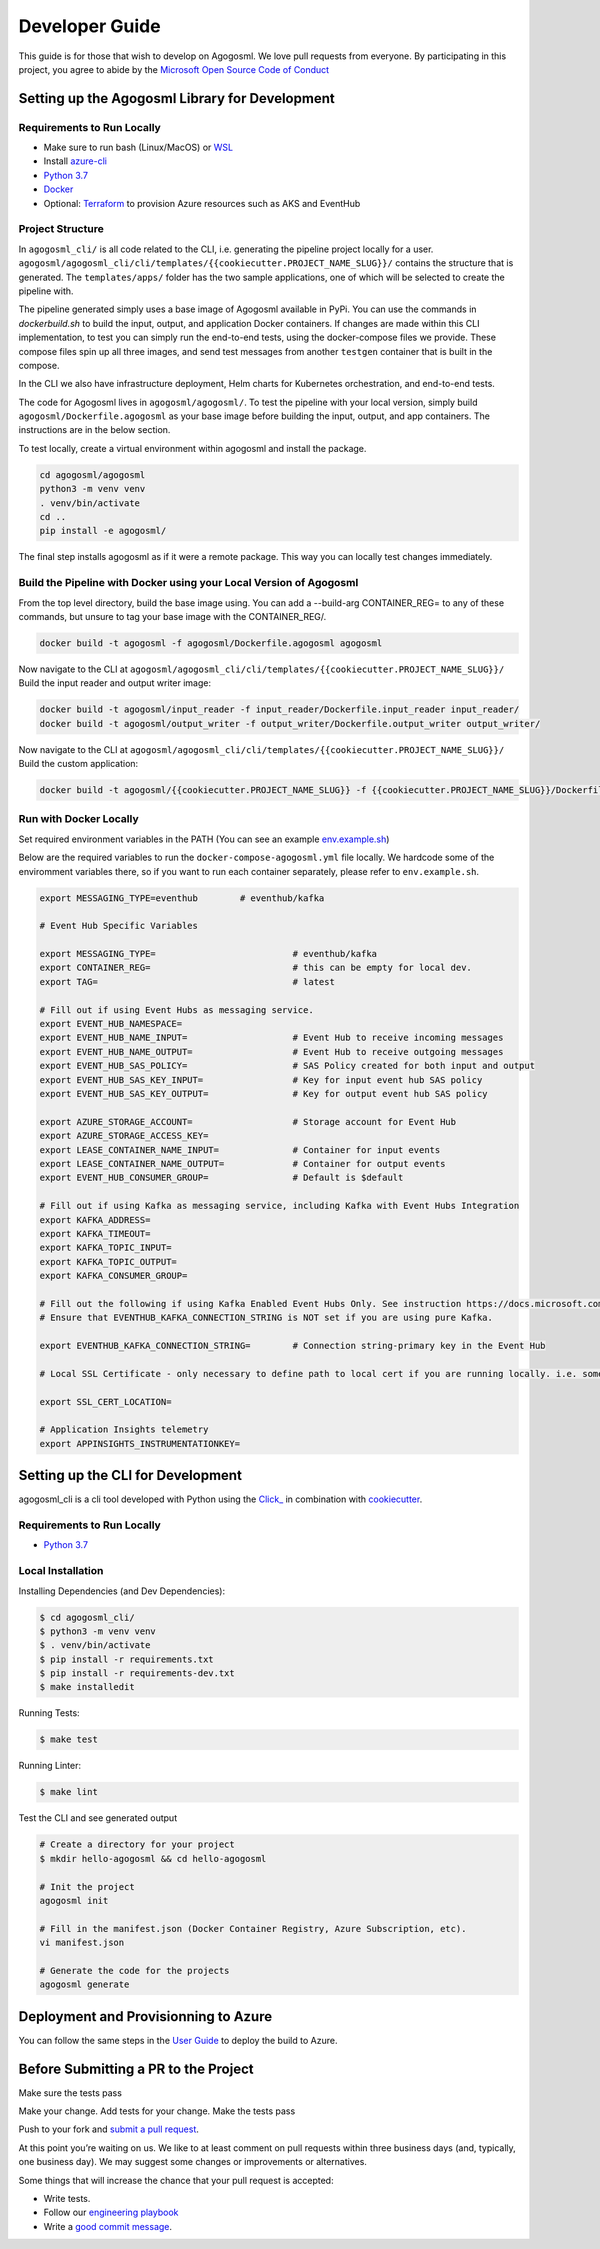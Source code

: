 Developer Guide
===============

This guide is for those that wish to develop on Agogosml. 
We love pull requests from everyone. By participating in this project,
you agree to abide by the `Microsoft Open Source Code of
Conduct <https://opensource.microsoft.com/codeofconduct/>`__


Setting up the Agogosml Library for Development
-----------------------------------------------

Requirements to Run Locally
~~~~~~~~~~~~~~~~~~~~~~~~~~~

-  Make sure to run bash (Linux/MacOS) or `WSL`_
-  Install `azure-cli`_
-  `Python 3.7`_
-  `Docker`_
-  Optional: `Terraform`_ to provision Azure resources such as AKS and EventHub

Project Structure
~~~~~~~~~~~~~~~~~

In ``agogosml_cli/`` is all code related to the CLI, i.e. generating the pipeline project locally for a user. 
``agogosml/agogosml_cli/cli/templates/{{cookiecutter.PROJECT_NAME_SLUG}}/`` contains the structure that is generated. 
The ``templates/apps/`` folder has the two sample applications, one of which will be selected to create the pipeline with.

The pipeline generated simply uses a base image of Agogosml available in PyPi. You can use the commands in `dockerbuild.sh` to build
the input, output, and application Docker containers. If changes are made within this CLI implementation, to test you can simply run 
the end-to-end tests, using the docker-compose files we provide. These compose files spin up all three images, and send test messages
from another ``testgen`` container that is built in the compose.  

In the CLI we also have infrastructure deployment, Helm charts for Kubernetes orchestration, and end-to-end tests.

The code for Agogosml lives in ``agogosml/agogosml/``. To test the pipeline with your local version, simply
build ``agogosml/Dockerfile.agogosml`` as your base image before building the input, output, and app containers. The 
instructions are in the below section.

To test locally, create a virtual environment within agogosml and install the package.

.. code:: bash

    cd agogosml/agogosml
    python3 -m venv venv
    . venv/bin/activate
    cd ..
    pip install -e agogosml/

The final step installs agogosml as if it were a remote package. This way you can locally
test changes immediately.

Build the Pipeline with Docker using your Local Version of Agogosml
~~~~~~~~~~~~~~~~~~~~~~~~~~~~~~~~~~~~~~~~~~~~~~~~~~~~~~~~~~~~~~~~~~~~~~

From the top level directory, build the base image using. You can add a --build-arg CONTAINER_REG=
to any of these commands, but unsure to tag your base image with the CONTAINER_REG/. 

.. code:: bash

    docker build -t agogosml -f agogosml/Dockerfile.agogosml agogosml

Now navigate to the CLI at ``agogosml/agogosml_cli/cli/templates/{{cookiecutter.PROJECT_NAME_SLUG}}/``
Build the input reader and output writer image: 

.. code:: bash

    docker build -t agogosml/input_reader -f input_reader/Dockerfile.input_reader input_reader/
    docker build -t agogosml/output_writer -f output_writer/Dockerfile.output_writer output_writer/


Now navigate to the CLI at ``agogosml/agogosml_cli/cli/templates/{{cookiecutter.PROJECT_NAME_SLUG}}/``
Build the custom application:

.. code:: bash

    docker build -t agogosml/{{cookiecutter.PROJECT_NAME_SLUG}} -f {{cookiecutter.PROJECT_NAME_SLUG}}/Dockerfile.{{cookiecutter.PROJECT_NAME_SLUG}} {{cookiecutter.PROJECT_NAME_SLUG}}/


Run with Docker Locally
~~~~~~~~~~~~~~~~~~~~~~~

Set required environment variables in the PATH (You can see an example `env.example.sh <../env.example.sh>`__)

Below are the required variables to run the ``docker-compose-agogosml.yml`` file locally. We hardcode
some of the enviromment variables there, so if you want to run each container separately, please refer
to ``env.example.sh``.

.. code:: bash

    export MESSAGING_TYPE=eventhub        # eventhub/kafka

    # Event Hub Specific Variables 

    export MESSAGING_TYPE=                          # eventhub/kafka
    export CONTAINER_REG=                           # this can be empty for local dev.
    export TAG=                                     # latest

    # Fill out if using Event Hubs as messaging service.
    export EVENT_HUB_NAMESPACE=
    export EVENT_HUB_NAME_INPUT=                    # Event Hub to receive incoming messages
    export EVENT_HUB_NAME_OUTPUT=                   # Event Hub to receive outgoing messages
    export EVENT_HUB_SAS_POLICY=                    # SAS Policy created for both input and output
    export EVENT_HUB_SAS_KEY_INPUT=                 # Key for input event hub SAS policy
    export EVENT_HUB_SAS_KEY_OUTPUT=                # Key for output event hub SAS policy

    export AZURE_STORAGE_ACCOUNT=                   # Storage account for Event Hub
    export AZURE_STORAGE_ACCESS_KEY=
    export LEASE_CONTAINER_NAME_INPUT=              # Container for input events
    export LEASE_CONTAINER_NAME_OUTPUT=             # Container for output events
    export EVENT_HUB_CONSUMER_GROUP=                # Default is $default

    # Fill out if using Kafka as messaging service, including Kafka with Event Hubs Integration
    export KAFKA_ADDRESS=
    export KAFKA_TIMEOUT=
    export KAFKA_TOPIC_INPUT=
    export KAFKA_TOPIC_OUTPUT=
    export KAFKA_CONSUMER_GROUP=

    # Fill out the following if using Kafka Enabled Event Hubs Only. See instruction https://docs.microsoft.com/en-us/azure/event-hubs/event-hubs-create-kafka-enabled.
    # Ensure that EVENTHUB_KAFKA_CONNECTION_STRING is NOT set if you are using pure Kafka.

    export EVENTHUB_KAFKA_CONNECTION_STRING=        # Connection string-primary key in the Event Hub

    # Local SSL Certificate - only necessary to define path to local cert if you are running locally. i.e. something like /usr/local/etc/openssl/cert.pem
    
    export SSL_CERT_LOCATION=

    # Application Insights telemetry
    export APPINSIGHTS_INSTRUMENTATIONKEY=

Setting up the CLI for Development
----------------------------------

agogosml_cli is a cli tool developed with Python using the `Click\_ <https://click.palletsprojects.com/en/7.x/>`__ in combination with `cookiecutter <https://github.com/audreyr/cookiecutter>`__. 

Requirements to Run Locally
~~~~~~~~~~~~~~~~~~~~~~~~~~~

- `Python 3.7`_

Local Installation
~~~~~~~~~~~~~~~~~~

Installing Dependencies (and Dev Dependencies):

.. code:: bash

    $ cd agogosml_cli/
    $ python3 -m venv venv
    $ . venv/bin/activate
    $ pip install -r requirements.txt
    $ pip install -r requirements-dev.txt
    $ make installedit

Running Tests:

.. code:: bash

    $ make test

Running Linter:

.. code:: bash

    $ make lint


Test the CLI and see generated output

.. code:: bash

    # Create a directory for your project
    $ mkdir hello-agogosml && cd hello-agogosml

    # Init the project
    agogosml init

    # Fill in the manifest.json (Docker Container Registry, Azure Subscription, etc).
    vi manifest.json

    # Generate the code for the projects
    agogosml generate



Deployment and Provisionning to Azure
--------------------------------------

You can follow the same steps in the `User Guide <USER_GUIDE.rst#deployment-and-provisionning-to-azure>`__ to deploy the build to Azure.

Before Submitting a PR to the Project
-------------------------------------

Make sure the tests pass

Make your change. Add tests for your change. Make the tests pass

Push to your fork and `submit a pull
request <https://github.com/Microsoft/agogosml/pulls>`__.


At this point you’re waiting on us. We like to at least comment on pull
requests within three business days (and, typically, one business day).
We may suggest some changes or improvements or alternatives.

Some things that will increase the chance that your pull request is
accepted:

-  Write tests.
-  Follow our `engineering
   playbook <https://github.com/Microsoft/code-with-engineering-playbook>`__
-  Write a `good commit
   message <http://tbaggery.com/2008/04/19/a-note-about-git-commit-messages.html>`__.


.. _Framework: https://github.com/Microsoft/agogosml/tree/master/agogosml
.. _CLI: https://github.com/Microsoft/agogosml/tree/master/agogosml_cli
.. _App: https://github.com/Microsoft/agogosml/tree/master/sample_app
.. _design: https://github.com/Microsoft/agogosml/blob/master/docs/DESIGN.rst
.. _WSL: https://docs.microsoft.com/en-us/windows/wsl/install-win10
.. _azure-cli: https://docs.microsoft.com/en-us/cli/azure/install-azure-cli?view=azure-cli-latest
.. _Python 3.7: https://www.python.org/downloads/release/python-371/
.. _Terraform: https://www.terraform.io/
.. _Docker: https://docs.docker.com/
.. _here: https://github.com/Microsoft/agogosml/blob/master/agogosml_cli/README.rst#agogosml-cli-usage
.. _instructions: https://github.com/Microsoft/agogosml/blob/master/agogosml/README.rst#overview
.. _Azure DevOps: https://azure.microsoft.com/en-us/services/devops/
.. _Azure Kubernetes Service: https://github.com/Microsoft/agogosml/tree/master/deployment/aks
.. _Azure Event Hub: https://github.com/Microsoft/agogosml/tree/master/deployment/eventhub
